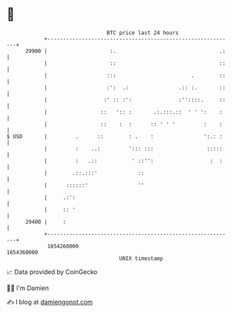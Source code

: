* 👋

#+begin_example
                                   BTC price last 24 hours                    
               +------------------------------------------------------------+ 
         29900 |                    :.                                 .:   | 
               |                    ::                                 ::   | 
               |                   :::                        .        ::   | 
               |                   :':  .:                .:: :.       ::   | 
               |                  :' :: :':               :''::::.     ::   | 
               |                 ::   ':: :       .:.:::.::  ' ' ':    :    | 
               |                 ::    :  :      :: ' ' '         :    :    | 
   $ USD       |         .      ::        : .    :                ':.: :    | 
               |         :    ..:         '::: :::                 :::::    | 
               |         :   .::           ' ::'':                  :  :    | 
               |        .::.:::'             ::                             | 
               |      ::::::'                ''                             | 
               |     .:':                                                   | 
               |     :: '                                                   | 
         29400 |     :                                                      | 
               +------------------------------------------------------------+ 
                1654260000                                        1654360000  
                                       UNIX timestamp                         
#+end_example
📈 Data provided by CoinGecko

🧑‍💻 I'm Damien

✍️ I blog at [[https://www.damiengonot.com][damiengonot.com]]
